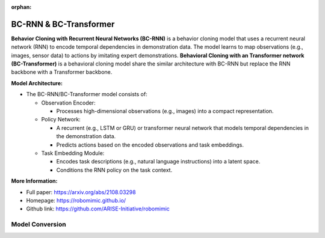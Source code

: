:orphan:

.. _model_bc_rnn:

BC-RNN & BC-Transformer
########################

**Behavior Cloning with Recurrent Neural Networks (BC-RNN)** is a behavior cloning model that uses a recurrent neural network (RNN) to encode temporal dependencies in demonstration data. The model learns to map observations (e.g., images, sensor data) to actions by imitating expert demonstrations. **Behavioral Cloning with an Transformer network (BC-Transformer)** is a behavioral cloning model share the similar architecture with BC-RNN but replace the RNN backbone with a Transformer backbone.

**Model Architecture:**

- The BC-RNN/BC-Transformer model consists of:

  - Observation Encoder:

    - Processes high-dimensional observations (e.g., images) into a compact representation.

  - Policy Network:

    - A recurrent (e.g., LSTM or GRU) or transformer neural network that models temporal dependencies in the demonstration data.
    - Predicts actions based on the encoded observations and task embeddings.

  - Task Embedding Module:

    - Encodes task descriptions (e.g., natural language instructions) into a latent space.
    - Conditions the RNN policy on the task context.

**More Information:**

- Full paper: https://arxiv.org/abs/2108.03298
- Homepage: https://robomimic.github.io/
- Github link: https://github.com/ARISE-Initiative/robomimic

Model Conversion
================
